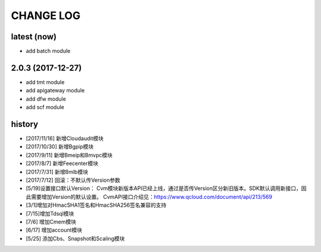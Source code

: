 CHANGE LOG
==========

latest (now)
------------

* add batch module

2.0.3 (2017-12-27)
------------------

* add tmt module
* add apigateway module
* add dfw module
* add scf module

history
-------

* [2017/11/16] 新增Cloudaudit模块
* [2017/10/30] 新增Bgpip模块
* [2017/9/11] 新增Bmeip和Bmvpc模块
* [2017/8/7] 新增Feecenter模块
* [2017/7/31] 新增Bmlb模块
* [2017/7/12] 回滚：不默认传Version参数
* [5/19]设置接口默认Version： Cvm模块新版本API已经上线，通过是否传Version区分新旧版本。SDK默认调用新接口，因此需要增加Version的默认设置。 CvmAPI接口介绍见：https://www.qcloud.com/document/api/213/569
* [3/1]增加对HmacSHA1签名和HmacSHA256签名兼容的支持
* [7/15]增加Tdsql模块
* [7/6] 增加Cmem模块
* [6/17] 增加account模块
* [5/25] 添加Cbs、Snapshot和Scaling模块
